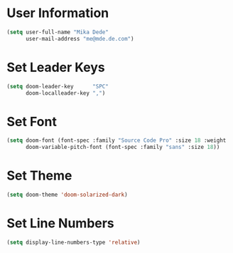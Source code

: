 * User Information
#+BEGIN_SRC emacs-lisp
(setq user-full-name "Mika Dede"
      user-mail-address "me@mde.de.com")
#+END_SRC

* Set Leader Keys
#+BEGIN_SRC emacs-lisp
(setq doom-leader-key      "SPC"
      doom-localleader-key ",")
#+END_SRC

* Set Font
#+BEGIN_SRC emacs-lisp
(setq doom-font (font-spec :family "Source Code Pro" :size 18 :weight 'normal)
      doom-variable-pitch-font (font-spec :family "sans" :size 18))
#+END_SRC

* Set Theme
#+BEGIN_SRC emacs-lisp
(setq doom-theme 'doom-solarized-dark)
#+END_SRC

* Set Line Numbers
#+BEGIN_SRC emacs-lisp
(setq display-line-numbers-type 'relative)
#+END_SRC

